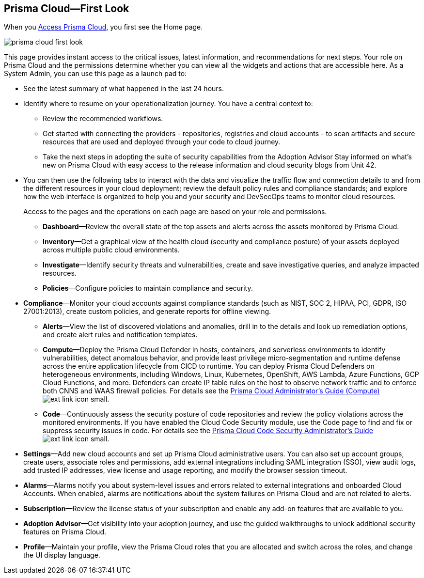 [#id7ceee5ba-437a-45c9-aa8e-fb6a55e20f62]
== Prisma Cloud—First Look
//Get a high-level overview of Prisma™ Cloud.

When you xref:access-prisma-cloud.adoc#id3d308e0b-921e-4cac-b8fd-f5a48521aa03[Access Prisma Cloud], you first see the Home page. 

image::prisma-cloud-first-look.png[scale=40]

This page provides instant access to the critical issues, latest information, and recommendations for next steps. Your role on Prisma Cloud and the permissions determine whether you can view all the widgets and actions that are accessible here. As a System Admin, you can use this page as a launch pad to:

* See the latest summary of what happened in the last 24 hours.
* Identify where to resume on your operationalization journey. You have a central context to:
** Review the recommended workflows.
** Get started with connecting the providers - repositories, registries and cloud accounts - to scan artifacts and secure resources that are used and deployed through your code to cloud journey.
** Take the next steps in adopting the suite of security capabilities from the Adoption Advisor
Stay informed on what's new on Prisma Cloud with easy access to the release information and cloud security blogs from Unit 42.

* You can then use the following tabs to interact with the data and visualize the traffic flow and connection details to and from the different resources in your cloud deployment; review the default policy rules and compliance standards; and explore how the web interface is organized to help you and your security and DevSecOps teams to monitor cloud resources. 
+
Access to the pages and the operations on each page are based on your role and permissions. 

** *Dashboard*—Review the overall state of the top assets and alerts across the assets monitored by Prisma Cloud.

** *Inventory*—Get a graphical view of the health cloud (security and compliance posture) of your assets deployed across multiple public cloud environments.

** *Investigate*—Identify security threats and vulnerabilities, create and save investigative queries, and analyze impacted resources.

** *Policies*—Configure policies to maintain compliance and security.

* *Compliance*—Monitor your cloud accounts against compliance standards (such as NIST, SOC 2, HIPAA, PCI, GDPR, ISO 27001:2013), create custom policies, and generate reports for offline viewing.

** *Alerts*—View the list of discovered violations and anomalies, drill in to the details and look up remediation options, and create alert rules and notification templates.

** *Compute*—Deploy the Prisma Cloud Defender in hosts, containers, and serverless environments to identify vulnerabilities, detect anomalous behavior, and provide least privilege micro-segmentation and runtime defense across the entire application lifecycle from CICD to runtime. You can deploy Prisma Cloud Defenders on heterogeneous environments, including Windows, Linux, Kubernetes, OpenShift, AWS Lambda, Azure Functions, GCP Cloud Functions, and more. Defenders can create IP table rules on the host to observe network traffic and to enforce both CNNS and WAAS firewall policies. For details see the https://docs.paloaltonetworks.com/prisma/prisma-cloud/prisma-cloud-admin-compute.html[Prisma Cloud Administrator’s Guide (Compute)] image:ext-link-icon-small.png[scale=100].

** *Code*—Continuously assess the security posture of code repositories and review the policy violations across the monitored environments. If you have enabled the Cloud Code Security module, use the Code page to find and fix or suppress security issues in code. For details see the https://docs.paloaltonetworks.com/prisma/prisma-cloud/prisma-cloud-admin-code-security.html[Prisma Cloud Code Security Administrator’s Guide] image:ext-link-icon-small.png[scale=100].

//* *Network Security*—Enforce identity-based network defense across hosts, containers, and Kubernetes, and gain visibility of network flows to identify application dependencies in a map. If you have enabled the Identity-Based Microsegmentation module, protected workloads are assigned cryptographic identities, which the workloads then use to mutually authenticate and authorize application communication requests. For details, see the https://docs.paloaltonetworks.com/prisma/prisma-cloud/prisma-cloud-admin-microsegmentation.html[Prisma Cloud Microsegmentation Administrator’s Guide] image:ext-link-icon-small.png[scale=100]

** *Settings*—Add new cloud accounts and set up Prisma Cloud administrative users. You can also set up account groups, create users, associate roles and permissions, add external integrations including SAML integration (SSO), view audit logs, add trusted IP addresses, view license and usage reporting, and modify the browser session timeout.

** *Alarms*—Alarms notify you about system-level issues and errors related to external integrations and onboarded Cloud Accounts. When enabled, alarms are notifications about the system failures on Prisma Cloud and are not related to alerts.

** *Subscription*—Review the license status of your subscription and enable any add-on features that are available to you.

** *Adoption Advisor*—Get visibility into your adoption journey, and use the guided walkthroughs to unlock additional security features on Prisma Cloud.

** *Profile*—Maintain your profile, view the Prisma Cloud roles that you are allocated and switch across the roles, and change the UI display language.




